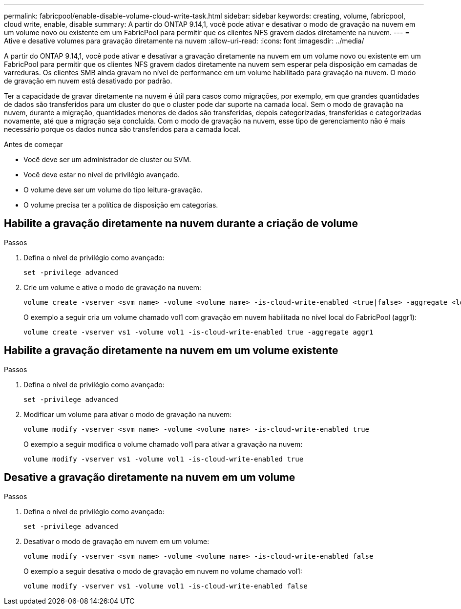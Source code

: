 ---
permalink: fabricpool/enable-disable-volume-cloud-write-task.html 
sidebar: sidebar 
keywords: creating, volume, fabricpool, cloud write, enable, disable 
summary: A partir do ONTAP 9.14,1, você pode ativar e desativar o modo de gravação na nuvem em um volume novo ou existente em um FabricPool para permitir que os clientes NFS gravem dados diretamente na nuvem. 
---
= Ative e desative volumes para gravação diretamente na nuvem
:allow-uri-read: 
:icons: font
:imagesdir: ../media/


[role="lead"]
A partir do ONTAP 9.14,1, você pode ativar e desativar a gravação diretamente na nuvem em um volume novo ou existente em um FabricPool para permitir que os clientes NFS gravem dados diretamente na nuvem sem esperar pela disposição em camadas de varreduras. Os clientes SMB ainda gravam no nível de performance em um volume habilitado para gravação na nuvem. O modo de gravação em nuvem está desativado por padrão.

Ter a capacidade de gravar diretamente na nuvem é útil para casos como migrações, por exemplo, em que grandes quantidades de dados são transferidos para um cluster do que o cluster pode dar suporte na camada local. Sem o modo de gravação na nuvem, durante a migração, quantidades menores de dados são transferidas, depois categorizadas, transferidas e categorizadas novamente, até que a migração seja concluída. Com o modo de gravação na nuvem, esse tipo de gerenciamento não é mais necessário porque os dados nunca são transferidos para a camada local.

.Antes de começar
* Você deve ser um administrador de cluster ou SVM.
* Você deve estar no nível de privilégio avançado.
* O volume deve ser um volume do tipo leitura-gravação.
* O volume precisa ter a política de disposição em categorias.




== Habilite a gravação diretamente na nuvem durante a criação de volume

.Passos
. Defina o nível de privilégio como avançado:
+
[source, cli]
----
set -privilege advanced
----
. Crie um volume e ative o modo de gravação na nuvem:
+
[source, cli]
----
volume create -vserver <svm name> -volume <volume name> -is-cloud-write-enabled <true|false> -aggregate <local tier name>
----
+
O exemplo a seguir cria um volume chamado vol1 com gravação em nuvem habilitada no nível local do FabricPool (aggr1):

+
[listing]
----
volume create -vserver vs1 -volume vol1 -is-cloud-write-enabled true -aggregate aggr1
----




== Habilite a gravação diretamente na nuvem em um volume existente

.Passos
. Defina o nível de privilégio como avançado:
+
[source, cli]
----
set -privilege advanced
----
. Modificar um volume para ativar o modo de gravação na nuvem:
+
[source, cli]
----
volume modify -vserver <svm name> -volume <volume name> -is-cloud-write-enabled true
----
+
O exemplo a seguir modifica o volume chamado vol1 para ativar a gravação na nuvem:

+
[listing]
----
volume modify -vserver vs1 -volume vol1 -is-cloud-write-enabled true
----




== Desative a gravação diretamente na nuvem em um volume

.Passos
. Defina o nível de privilégio como avançado:
+
[source, cli]
----
set -privilege advanced
----
. Desativar o modo de gravação em nuvem em um volume:
+
[source, cli]
----
volume modify -vserver <svm name> -volume <volume name> -is-cloud-write-enabled false
----
+
O exemplo a seguir desativa o modo de gravação em nuvem no volume chamado vol1:

+
[listing]
----
volume modify -vserver vs1 -volume vol1 -is-cloud-write-enabled false
----

